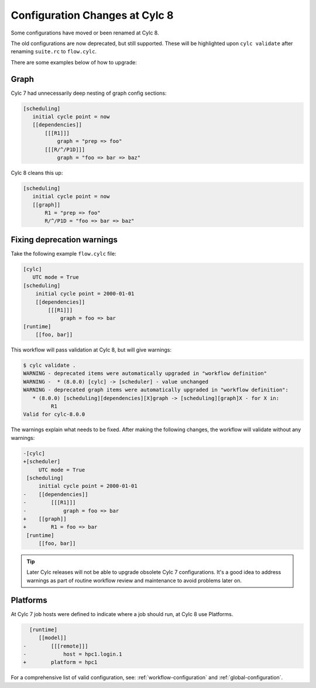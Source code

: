 .. _configuration-changes:

Configuration Changes at Cylc 8
===============================

Some configurations have moved or been renamed at Cylc 8.

The old configurations are now deprecated, but still supported.
These will be highlighted upon ``cylc validate`` after renaming ``suite.rc``
to ``flow.cylc``.

There are some examples below of how to upgrade:

.. _7-to-8.graph_syntax:

Graph
-----
Cylc 7 had unnecessarily deep nesting of graph config sections:

.. code-block:: cylc

   [scheduling]
      initial cycle point = now
      [[dependencies]]
          [[[R1]]]
              graph = "prep => foo"
          [[[R/^/P1D]]]
              graph = "foo => bar => baz"

Cylc 8 cleans this up:

.. code-block:: cylc

   [scheduling]
      initial cycle point = now
      [[graph]]
          R1 = "prep => foo"
          R/^/P1D = "foo => bar => baz"


Fixing deprecation warnings
---------------------------

Take the following example ``flow.cylc`` file:

.. code-block:: cylc

   [cylc]
      UTC mode = True
   [scheduling]
       initial cycle point = 2000-01-01
       [[dependencies]]
           [[[R1]]]
               graph = foo => bar
   [runtime]
       [[foo, bar]]

This workflow will pass validation at Cylc 8, but will give warnings:

.. code-block:: console

   $ cylc validate .
   WARNING - deprecated items were automatically upgraded in "workflow definition"
   WARNING -  * (8.0.0) [cylc] -> [scheduler] - value unchanged
   WARNING - deprecated graph items were automatically upgraded in "workflow definition":
      * (8.0.0) [scheduling][dependencies][X]graph -> [scheduling][graph]X - for X in:
            R1
   Valid for cylc-8.0.0

The warnings explain what needs to be fixed. After making the following changes,
the workflow will validate without any warnings:

.. code-block:: diff

   -[cylc]
   +[scheduler]
        UTC mode = True
    [scheduling]
        initial cycle point = 2000-01-01
   -    [[dependencies]]
   -        [[[R1]]]
   -            graph = foo => bar
   +    [[graph]]
   +        R1 = foo => bar
    [runtime]
        [[foo, bar]]

.. tip::

   Later Cylc releases will not be able to upgrade obsolete Cylc 7
   configurations. It's a good idea to address warnings as part of routine
   workflow review and maintenance to avoid problems later on.


Platforms
---------
.. seealso::

   - :ref:`Platforms at Cylc 8. <majorchangesplatforms>`
   - :ref:`System admin's guide to writing platforms. <AdminGuide.PlatformConfigs>`

At Cylc 7 job hosts were defined to indicate where a job should run, at Cylc 8
use Platforms.

.. code-block:: diff

     [runtime]
        [[model]]
   -        [[[remote]]]
   -            host = hpc1.login.1
   +        platform = hpc1

For a comprehensive list of valid configuration, see: :ref:`workflow-configuration`
and :ref:`global-configuration`.
